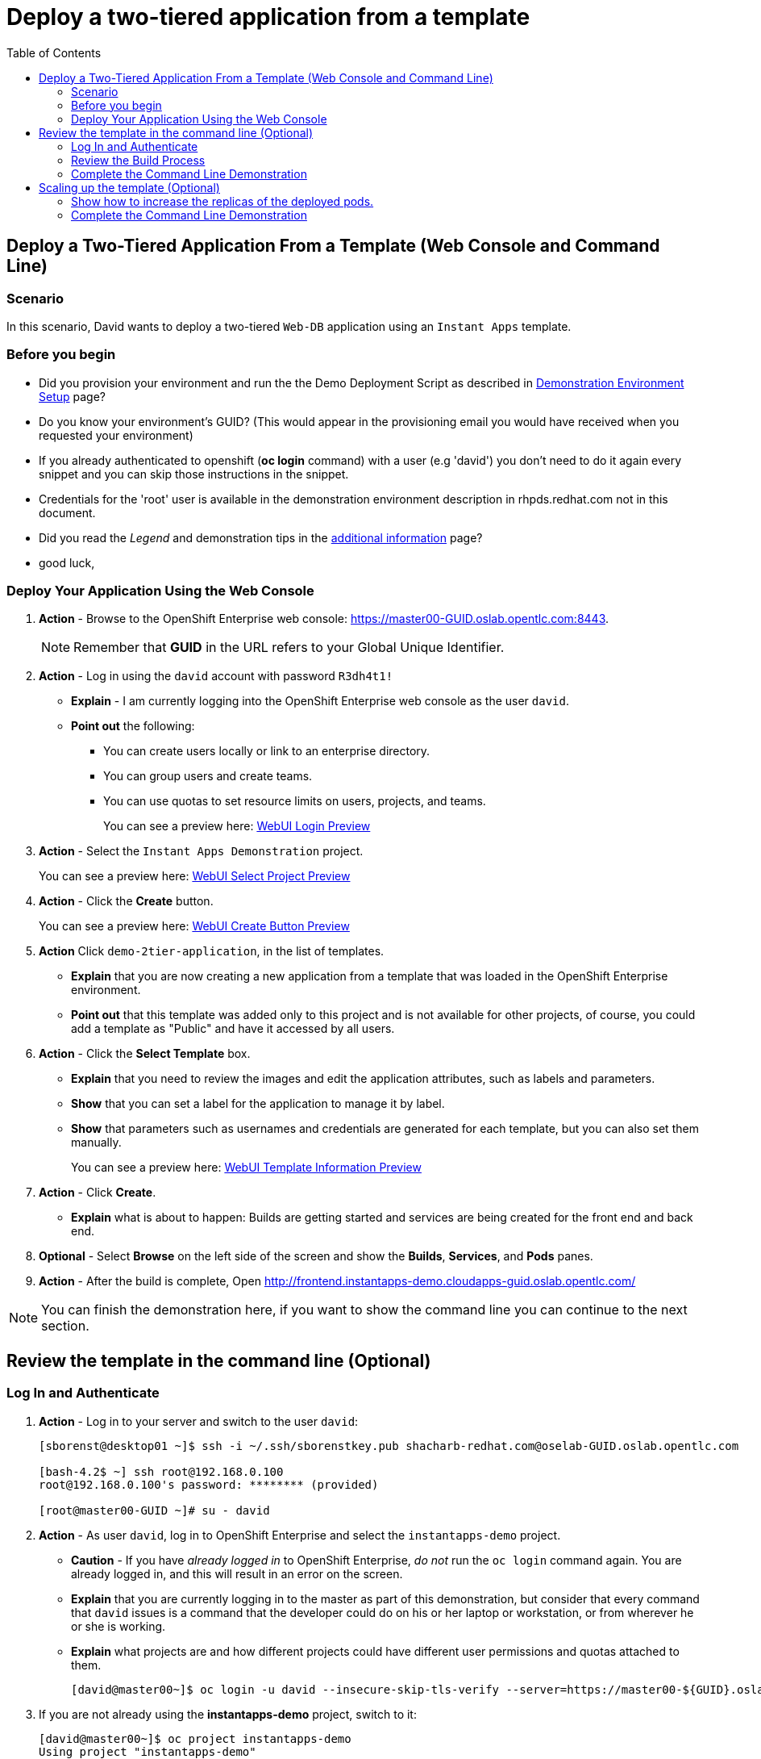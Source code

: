 = Deploy a two-tiered application from a template
:scrollbar:
:data-uri:
:toc: macro


toc::[]

== Deploy a Two-Tiered Application From a Template (Web Console and Command Line)

=== Scenario

In this scenario, David wants to deploy a two-tiered `Web-DB` application using an `Instant Apps` template.


=== Before you begin

* Did you provision your environment and run the the Demo Deployment Script as
described in
link:Demonstration.Environment.Setup.adoc[Demonstration Environment Setup] page?
* Do you know your environment's GUID? (This would appear in the provisioning
  email you would have received when you requested your environment)
* If you already authenticated to openshift (*oc login* command) with a user
(e.g 'david') you don't need to do it again every snippet and you can skip those
 instructions in the snippet.
* Credentials for the 'root' user is available in the demonstration environment
description in rhpds.redhat.com not in this document.
* Did you read the _Legend_ and demonstration tips in the
link:Additional.Information.adoc[additional information] page?

* good luck,



=== Deploy Your Application Using the Web Console

. *Action* - Browse to the OpenShift Enterprise web console: link:https://master00-GUID.oslab.opentlc.com:8443[https://master00-GUID.oslab.opentlc.com:8443].
+
[NOTE]
Remember that *GUID* in the URL refers to your Global Unique Identifier.

. *Action* - Log in using the `david` account with password `R3dh4t1!`
** *Explain* - I am currently logging into the OpenShift Enterprise web console as the user `david`.
** *Point out* the following:
*** You can create users locally or link to an enterprise directory.
*** You can group users and create teams.
*** You can use quotas to set resource limits on users, projects, and teams.
+
====
You can see a preview here: link:images/WebUI_Login.png[WebUI Login Preview]
====

. *Action* - Select the `Instant Apps Demonstration` project.
+
====
You can see a preview here: link:images/WebUI_SelectProject.png[WebUI Select Project Preview]
====

. *Action* - Click the *Create* button.
+
====
You can see a preview here: link:images/WebUI_CreateButton.png[WebUI Create Button Preview]
====
. *Action* Click `demo-2tier-application`, in the list of templates.
** *Explain* that you are now creating a new application from a template that was loaded in the OpenShift Enterprise environment.
** *Point out* that this template was added only to this project and is not available for other projects, of course, you could add a template as "Public" and have it accessed by all users.
. *Action* - Click the *Select Template* box.
** *Explain* that you need to review the images and edit the application attributes, such as labels and parameters.
** *Show* that you can set a label for the application to manage it by label.
** *Show* that parameters such as usernames and credentials are generated for each template, but you can also set them manually.
+
====
You can see a preview here: link:images/WebUI_TemplateInformation.png[WebUI Template Information Preview]
====
. *Action* - Click *Create*.
** *Explain* what is about to happen: Builds are getting started and services are being created for the front end and back end.
. *Optional* - Select *Browse* on the left side of the screen and show the *Builds*, *Services*, and *Pods* panes.

. *Action* - After the build is complete, Open link:http://frontend.instantapps-demo.cloudapps-guid.oslab.opentlc.com/[http://frontend.instantapps-demo.cloudapps-guid.oslab.opentlc.com/]

NOTE: You can finish the demonstration here, if you want to show the command line you can continue to the next section.

== Review the template in the command line (Optional)

=== Log In and Authenticate

. *Action* - Log in to your server and switch to the user `david`:
+
----

[sborenst@desktop01 ~]$ ssh -i ~/.ssh/sborenstkey.pub shacharb-redhat.com@oselab-GUID.oslab.opentlc.com

[bash-4.2$ ~] ssh root@192.168.0.100
root@192.168.0.100's password: ******** (provided)

[root@master00-GUID ~]# su - david

----

. *Action* - As user `david`, log in to OpenShift Enterprise and select the `instantapps-demo` project.
+
** *Caution* - If you have _already logged in_ to OpenShift Enterprise, _do not_ run the `oc login` command again. You are already logged in, and this will result in an error on the screen.
** *Explain* that you are currently logging in to the master as part of this demonstration, but consider that every command that `david` issues is a command that the developer could do on his or her laptop or workstation, or from wherever he or she is working.
** *Explain* what projects are and how different projects could have different user permissions and quotas attached to them.
+
----

[david@master00~]$ oc login -u david --insecure-skip-tls-verify --server=https://master00-${GUID}.oslab.opentlc.com:8443
----
. If you are not already using the *instantapps-demo* project, switch to it:
+
----
[david@master00~]$ oc project instantapps-demo
Using project "instantapps-demo"
----


=== Review the Build Process

. *Action* - Run the following commands to display the current process.
+
** *Explain* the process the audience is seeing and the different resources that you created.
** *Point out* the following
*** The `service` resource created for `frontend` and `backend`
*** The `route` resource created for the `frontend`
+
----

[david@master00~]$ oc get builds
NAME                  TYPE      STATUS     POD
ruby-sample-build-1   Source    Complete   ruby-sample-build-1-build
----

. *Action* Look at the build logs using the *oc build-logs* command
+
----
[david@master00~]$ oc build-logs ruby-sample-build-1
I0703 09:57:49.921355       1 sti.go:388] ---> Installing application source
I0703 09:57:49.990848       1 sti.go:388] ---> Building your Ruby application from source
I0703 09:57:49.990927       1 sti.go:388] ---> Running 'bundle install --deployment'
I0703 09:57:56.212277       1 sti.go:388] Fetching gem metadata from https://rubygems.org/..........
I0703 09:58:00.672821       1 sti.go:388] Installing rake (10.3.2)
I0703 09:58:02.017834       1 sti.go:388] Installing i18n (0.6.11)
I0703 09:58:09.992863       1 sti.go:388] Installing json (1.8.1)

...
...
I0703 09:58:57.122259       1 cfg.go:64] Using serviceaccount user for Docker authentication
I0703 09:58:57.122318       1 sti.go:96] Using provided push secret for pushing 172.30.133.153:5000/instantapps/ruby-sample image
I0703 09:58:57.122351       1 sti.go:99] Pushing 172.30.133.153:5000/instantapps/ruby-sample image ...
I0703 10:02:01.730922       1 sti.go:103] Successfully pushed 172.30.133.153:5000/instantapps/ruby-sample

----


. *Explain* While we wait for the build to complete, we can create an alias for our application.
* *Action* - Use the *oc expose* command to create another `route` for the our application.
** *Explain* that in this scenario, you decided to add another route to your application, so it is available under another URL.
** *Explain* that you are creating a route so that when a user resolves `myinstant.cloudapps-guid.oslab.opentlc.com`, you will "route" (actualy its more like "proxy") the user to one of the pods under the `frontend` service.
+
----
[david@master00~]$ oc expose service frontend --name=myinst-route --hostname=myinst.cloudapps-$GUID.oslab.opentlc.com
----

. *Action* - Show the *routes* for the project using the *oc get routes* command
+
----
[david@master00~]$ oc get routes
NAME            HOST/PORT                                                    PATH      SERVICE    LABELS
example-route   frontend.instantapps-demo.cloudapps-c3po.oslab.opentlc.com             frontend   template=application-template-stibuild
myinst-route    myinst.cloudapps-c3po.oslab.opentlc.com                                frontend   template=application-template-stibuild


----


. *Show* that the pods were all created, 2 for the *frontend* and 1 *database* backend.
+
----
[david@master00~]$ oc get pods
NAME                        READY     REASON       RESTARTS   AGE
database-1-3vjjb            1/1       Running      0          5m
frontend-1-akq23            1/1       Running      0          25s
frontend-1-yiivo            1/1       Running      0          24s
ruby-sample-build-1-build   0/1       ExitCode:0   0          5m

----

. *Show* that the Services were all created, 1 for the *frontend* and 1 *database* backend service.
+
----
[david@master00~]$ oc get services
NAME       LABELS                                   SELECTOR        IP(S)            PORT(S)
database   template=application-template-stibuild   name=database   172.30.176.104   5434/TCP
frontend   template=application-template-stibuild   name=frontend   172.30.149.55    5432/TCP
----

. *Show* that the two *deployments* have been created
+
----
[david@master00~]$ oc get dc
NAME       TRIGGERS                    LATEST VERSION
database   ConfigChange                1
frontend   ConfigChange, ImageChange   1
----

=== Complete the Command Line Demonstration

. *Action* - Browse to: link:http://myinst.cloudapps-guid.oslab.opentlc.com[myinst.cloudapps-GUID.oslab.opentlc.com].
** *Explain* what you did, and that this is a very common workflow for every development environment.
** *Point out* the following:
*** You created a Ruby front end and a database backend.
*** Using the template, both parts of the application environment can share values like usernames and passwords.
*** You can randomize and generate values for each template.
*** You created a route to direct to the front end service.

== Scaling up the template (Optional)

=== Show how to increase the replicas of the deployed pods.

. *Action* - Run the following command.
.. *Explain* the role of the DC (`DeploymentConfig`)
.. *Point Out:*
- Triggers - What makes the DC redeploy the pods
- Replicas - How many replicas are required of this pod - This is where we will make a permanent change to an environment

----

[david@master00 ~]$  oc describe dc frontend
Name:           frontend
Created:        39 minutes ago
Labels:         template=application-template-stibuild
Latest Version: 1
Triggers:       Image(ruby-sample@latest, auto=true), Config
Strategy:       Recreate
Template:
        Selector:       name=frontend
        Replicas:       2
        Containers:
                NAME            IMAGE                                                                                                                   ENV
                ruby-helloworld 172.30.198.41:5000/instantapps-demo/ruby-sample@sha256:1ac706189796259481c5058d6c4540bbd7e3c08279a54960b049479882972250 ADMIN_PASSWORD=QMETygi6,ADMIN_USERNAME=admin8JL,MYSQL_DATABASE=root,MYSQL_PASSWORD=W0lQHFKY,MYSQL_USER=user8IV
Deployment #1 (latest):
        Name:           frontend-1
        Created:        35 minutes ago
        Status:         Complete
        Replicas:       2 current / 2 desired
        Selector:       deployment=frontend-1,deploymentconfig=frontend,name=frontend
        Labels:         openshift.io/deployment-config.name=frontend,template=application-template-stibuild
        Pods Status:    2 Running / 0 Waiting / 0 Succeeded / 0 Failed
No events.


----


. *Action* - Run the following command.
.. *Action* - Use the *oc scale* command to increase the *replica* count of the deployment pods from 1 to 10.
.. *Explain* By changing the DeploymentConfig we are raising the "desired state" of the replica count from 1 to 10, this will result in immediate change.
.. *Note* How efficient OpenShift 3 is, the output of the *oc scale* command is the simple and concise *"scaled"*

----

[david@master00~]$ oc scale dc frontend --replicas=10
scaled
----

. *Action* - Run the following commands to show the the new replicas that were created and that the service has updated with the new pods.
.. *Explain* that new pods are created by the RC the next time it syncs with the desired state defined in the DC
...*Explain* The Service will be updated with the new pod names as they appear.

----
[david@master00~]$ oc get pods -w
NAME                        READY     REASON       RESTARTS   AGE
database-1-35tpq            1/1       Running      0          41m
frontend-1-0zri2            1/1       Running      0          25s
frontend-1-5pmmc            0/1       Pending      0          25s
frontend-1-b94xp            1/1       Running      0          26s
frontend-1-e8cb4            1/1       Running      0          37m
frontend-1-kumxt            1/1       Running      0          26s
frontend-1-kvwgj            1/1       Running      0          37m
frontend-1-rkc9h            0/1       Pending      0          25s
frontend-1-umwjt            0/1       Pending      0          25s
frontend-1-vc0jf            0/1       Pending      0          25s
frontend-1-vhgam            1/1       Running      0          25s
ruby-sample-build-1-build   0/1       ExitCode:0   0          40m

----

. *Action* Use the *oc describe* command to display the service.
.. *Explain* That the service is automatically listing all the new pods that have the label: *"name=hello-openshift"*
+
----
[david@master00~]$ oc describe service frontend
Name:                   frontend
Labels:                 template=application-template-stibuild
Selector:               name=frontend
Type:                   ClusterIP
IP:                     172.30.182.104
Port:                   web     5432/TCP
Endpoints:              10.1.2.11:8080,10.1.2.12:8080,10.1.2.13:8080 + 7 more...
Session Affinity:       None
No events.

----

. *Optional Action* - If you have a room full of syntax geeks you can show this example of getting the pods to display with their nodes and ips
.. *Explain* that we can use edit the `template` of our output on the fly and call on different attributes in the object
+
----
[david@master00-f4fc ~]$ oc get pod -t '{{range .items}}{{.metadata.name}}| {{.status.phase}} | {{.spec.host}} | {{.status.podIP}} {{"\n"}}{{end}}'

database-1-35tpq| Running | node00-c3po.oslab.opentlc.com | 10.1.2.10
frontend-1-0zri2| Running | node01-c3po.oslab.opentlc.com | 10.1.3.16
frontend-1-5pmmc| Running | node00-c3po.oslab.opentlc.com | 10.1.2.15
frontend-1-b94xp| Running | node01-c3po.oslab.opentlc.com | 10.1.3.15
frontend-1-e8cb4| Running | node00-c3po.oslab.opentlc.com | 10.1.2.11
frontend-1-kumxt| Running | node00-c3po.oslab.opentlc.com | 10.1.2.12
frontend-1-kvwgj| Running | node01-c3po.oslab.opentlc.com | 10.1.3.14
frontend-1-rkc9h| Running | node00-c3po.oslab.opentlc.com | 10.1.2.14
frontend-1-umwjt| Running | node01-c3po.oslab.opentlc.com | 10.1.3.17
frontend-1-vc0jf| Running | node01-c3po.oslab.opentlc.com | 10.1.3.18
frontend-1-vhgam| Running | node00-c3po.oslab.opentlc.com | 10.1.2.13
ruby-sample-build-1-build| Succeeded | node01-c3po.oslab.opentlc.com | 10.1.3.11


----

=== Complete the Command Line Demonstration

** *Explain* what you did, and that this is a very common workflow for every development environment.
** *Point out* the following:
- Using a Tempalte, we created two "deployments", one based on a MySQL image and another an, S2I build from our Git repository.
- The Template created 2 services, "frontend" and "backend".
- With a single command we can scale up our application within seconds.
